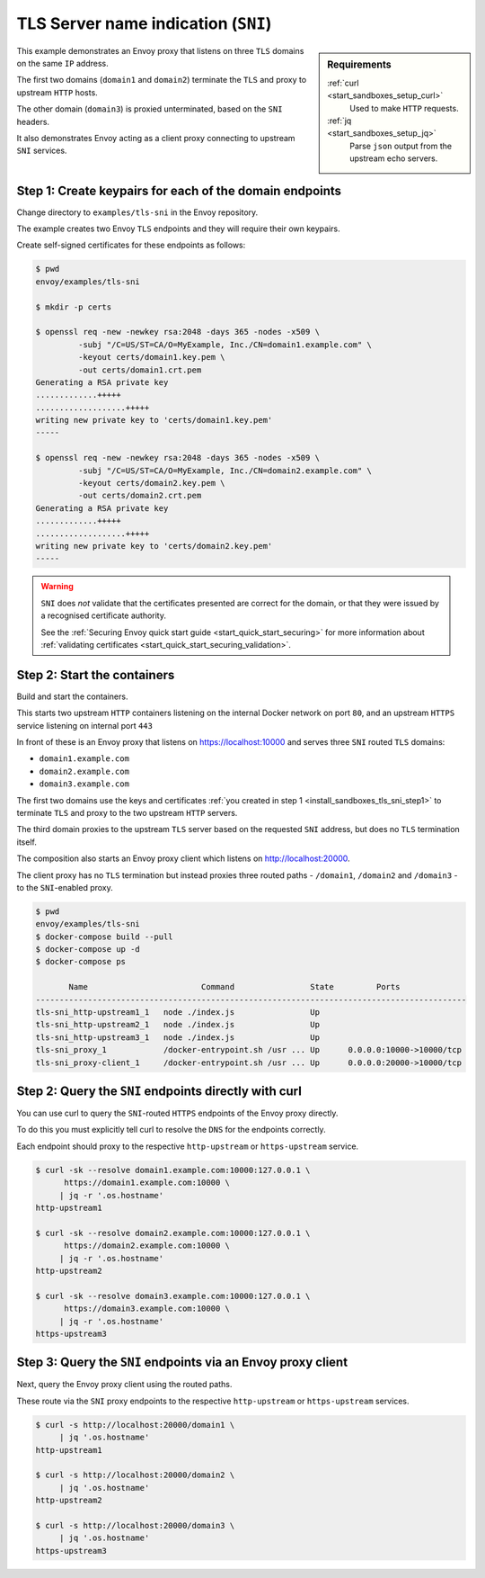 .. _install_sandboxes_tls_sni:

TLS Server name indication (``SNI``)
====================================

.. sidebar:: Requirements

   .. include:: _include/docker-env-setup-link.rst

   :ref:`curl <start_sandboxes_setup_curl>`
        Used to make ``HTTP`` requests.

   :ref:`jq <start_sandboxes_setup_jq>`
        Parse ``json`` output from the upstream echo servers.

This example demonstrates an Envoy proxy that listens on three ``TLS`` domains
on the same ``IP`` address.

The first two domains (``domain1`` and ``domain2``) terminate the ``TLS`` and proxy
to upstream ``HTTP`` hosts.

The other domain (``domain3``) is proxied unterminated, based on the ``SNI`` headers.

It also demonstrates Envoy acting as a client proxy connecting to upstream ``SNI`` services.

.. _install_sandboxes_tls_sni_step1:

Step 1: Create keypairs for each of the domain endpoints
********************************************************

Change directory to ``examples/tls-sni`` in the Envoy repository.

The example creates two Envoy ``TLS`` endpoints and they will require their own
keypairs.

Create self-signed certificates for these endpoints as follows:

.. code-block:: console

   $ pwd
   envoy/examples/tls-sni

   $ mkdir -p certs

   $ openssl req -new -newkey rsa:2048 -days 365 -nodes -x509 \
            -subj "/C=US/ST=CA/O=MyExample, Inc./CN=domain1.example.com" \
            -keyout certs/domain1.key.pem \
            -out certs/domain1.crt.pem
   Generating a RSA private key
   .............+++++
   ...................+++++
   writing new private key to 'certs/domain1.key.pem'
   -----

   $ openssl req -new -newkey rsa:2048 -days 365 -nodes -x509 \
            -subj "/C=US/ST=CA/O=MyExample, Inc./CN=domain2.example.com" \
            -keyout certs/domain2.key.pem \
            -out certs/domain2.crt.pem
   Generating a RSA private key
   .............+++++
   ...................+++++
   writing new private key to 'certs/domain2.key.pem'
   -----

.. warning::

   ``SNI`` does *not* validate that the certificates presented are correct for the domain, or that they
   were issued by a recognised certificate authority.

   See the :ref:`Securing Envoy quick start guide <start_quick_start_securing>` for more information about
   :ref:`validating certificates <start_quick_start_securing_validation>`.

.. _install_sandboxes_tls_sni_step2:

Step 2: Start the containers
****************************

Build and start the containers.

This starts two upstream ``HTTP`` containers listening on the internal Docker network on port ``80``, and
an upstream ``HTTPS`` service listening on internal port ``443``

In front of these is an Envoy proxy that listens on https://localhost:10000 and serves three ``SNI`` routed
``TLS`` domains:

- ``domain1.example.com``
- ``domain2.example.com``
- ``domain3.example.com``

The first two domains use the keys and certificates :ref:`you created in step 1 <install_sandboxes_tls_sni_step1>` to  terminate ``TLS`` and
proxy to the two upstream ``HTTP`` servers.

The third domain proxies to the upstream ``TLS`` server based on the requested ``SNI`` address, but does no ``TLS`` termination itself.

The composition also starts an Envoy proxy client which listens on http://localhost:20000.

The client proxy has no ``TLS`` termination but instead proxies three routed paths -
``/domain1``, ``/domain2`` and ``/domain3`` - to the ``SNI``-enabled proxy.

.. code-block:: console

   $ pwd
   envoy/examples/tls-sni
   $ docker-compose build --pull
   $ docker-compose up -d
   $ docker-compose ps

          Name                        Command                State         Ports
   -------------------------------------------------------------------------------------------
   tls-sni_http-upstream1_1   node ./index.js                Up
   tls-sni_http-upstream2_1   node ./index.js                Up
   tls-sni_http-upstream3_1   node ./index.js                Up
   tls-sni_proxy_1            /docker-entrypoint.sh /usr ... Up      0.0.0.0:10000->10000/tcp
   tls-sni_proxy-client_1     /docker-entrypoint.sh /usr ... Up      0.0.0.0:20000->10000/tcp

Step 2: Query the ``SNI`` endpoints directly with curl
******************************************************

You can use curl to query the ``SNI``-routed ``HTTPS`` endpoints of the Envoy proxy directly.

To do this you must explicitly tell curl to resolve the ``DNS`` for the endpoints correctly.

Each endpoint should proxy to the respective ``http-upstream`` or ``https-upstream`` service.

.. code-block:: console

   $ curl -sk --resolve domain1.example.com:10000:127.0.0.1 \
         https://domain1.example.com:10000 \
        | jq -r '.os.hostname'
   http-upstream1

   $ curl -sk --resolve domain2.example.com:10000:127.0.0.1 \
         https://domain2.example.com:10000 \
        | jq -r '.os.hostname'
   http-upstream2

   $ curl -sk --resolve domain3.example.com:10000:127.0.0.1 \
         https://domain3.example.com:10000 \
        | jq -r '.os.hostname'
   https-upstream3

Step 3: Query the ``SNI`` endpoints via an Envoy proxy client
*************************************************************

Next, query the Envoy proxy client using the routed paths.

These route via the ``SNI`` proxy endpoints to the respective ``http-upstream`` or
``https-upstream`` services.

.. code-block:: console

   $ curl -s http://localhost:20000/domain1 \
        | jq '.os.hostname'
   http-upstream1

   $ curl -s http://localhost:20000/domain2 \
        | jq '.os.hostname'
   http-upstream2

   $ curl -s http://localhost:20000/domain3 \
        | jq '.os.hostname'
   https-upstream3

.. seealso::

   :ref:`Securing Envoy quick start guide <start_quick_start_securing>`
      Outline of key concepts for securing Envoy.

   :ref:`TLS sandbox <install_sandboxes_tls>`
      Sandbox featuring examples of how Envoy can be configured to make
      use of encrypted connections using ``HTTP`` over ``TLS``.

   :ref:`Double proxy sandbox <install_sandboxes_double_proxy>`
      An example of securing traffic between proxies with validation and
      mutual authentication using ``mTLS`` with non-``HTTP`` traffic.
